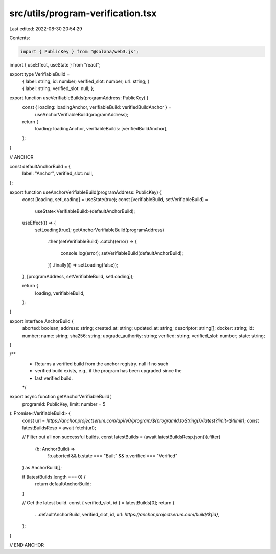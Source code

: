 src/utils/program-verification.tsx
==================================

Last edited: 2022-08-30 20:54:29

Contents:

.. code-block:: tsx

    import { PublicKey } from "@solana/web3.js";
import { useEffect, useState } from "react";

export type VerifiableBuild =
  | {
      label: string;
      id: number;
      verified_slot: number;
      url: string;
    }
  | {
      label: string;
      verified_slot: null;
    };

export function useVerifiableBuilds(programAddress: PublicKey) {
  const { loading: loadingAnchor, verifiableBuild: verifiedBuildAnchor } =
    useAnchorVerifiableBuild(programAddress);

  return {
    loading: loadingAnchor,
    verifiableBuilds: [verifiedBuildAnchor],
  };
}

// ANCHOR

const defaultAnchorBuild = {
  label: "Anchor",
  verified_slot: null,
};

export function useAnchorVerifiableBuild(programAddress: PublicKey) {
  const [loading, setLoading] = useState(true);
  const [verifiableBuild, setVerifiableBuild] =
    useState<VerifiableBuild>(defaultAnchorBuild);

  useEffect(() => {
    setLoading(true);
    getAnchorVerifiableBuild(programAddress)
      .then(setVerifiableBuild)
      .catch((error) => {
        console.log(error);
        setVerifiableBuild(defaultAnchorBuild);
      })
      .finally(() => setLoading(false));
  }, [programAddress, setVerifiableBuild, setLoading]);

  return {
    loading,
    verifiableBuild,
  };
}

export interface AnchorBuild {
  aborted: boolean;
  address: string;
  created_at: string;
  updated_at: string;
  descriptor: string[];
  docker: string;
  id: number;
  name: string;
  sha256: string;
  upgrade_authority: string;
  verified: string;
  verified_slot: number;
  state: string;
}

/**
 * Returns a verified build from the anchor registry. null if no such
 * verified build exists, e.g., if the program has been upgraded since the
 * last verified build.
 */
export async function getAnchorVerifiableBuild(
  programId: PublicKey,
  limit: number = 5
): Promise<VerifiableBuild> {
  const url = `https://anchor.projectserum.com/api/v0/program/${programId.toString()}/latest?limit=${limit}`;
  const latestBuildsResp = await fetch(url);

  // Filter out all non successful builds.
  const latestBuilds = (await latestBuildsResp.json()).filter(
    (b: AnchorBuild) =>
      !b.aborted && b.state === "Built" && b.verified === "Verified"
  ) as AnchorBuild[];

  if (latestBuilds.length === 0) {
    return defaultAnchorBuild;
  }

  // Get the latest build.
  const { verified_slot, id } = latestBuilds[0];
  return {
    ...defaultAnchorBuild,
    verified_slot,
    id,
    url: `https://anchor.projectserum.com/build/${id}`,
  };
}

// END ANCHOR


